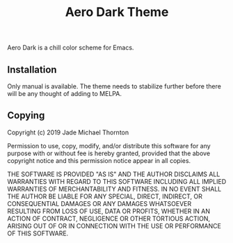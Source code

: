 #+Title: Aero Dark Theme

Aero Dark is a chill color scheme for Emacs.

** Installation

Only manual is available. The theme needs to stabilize further before there will
be any thought of adding to MELPA.

** Copying

Copyright (c) 2019 Jade Michael Thornton

Permission to use, copy, modify, and/or distribute this software for any purpose
with or without fee is hereby granted, provided that the above copyright notice
and this permission notice appear in all copies.

THE SOFTWARE IS PROVIDED "AS IS" AND THE AUTHOR DISCLAIMS ALL WARRANTIES WITH
REGARD TO THIS SOFTWARE INCLUDING ALL IMPLIED WARRANTIES OF MERCHANTABILITY AND
FITNESS. IN NO EVENT SHALL THE AUTHOR BE LIABLE FOR ANY SPECIAL, DIRECT,
INDIRECT, OR CONSEQUENTIAL DAMAGES OR ANY DAMAGES WHATSOEVER RESULTING FROM LOSS
OF USE, DATA OR PROFITS, WHETHER IN AN ACTION OF CONTRACT, NEGLIGENCE OR OTHER
TORTIOUS ACTION, ARISING OUT OF OR IN CONNECTION WITH THE USE OR PERFORMANCE OF
THIS SOFTWARE.
